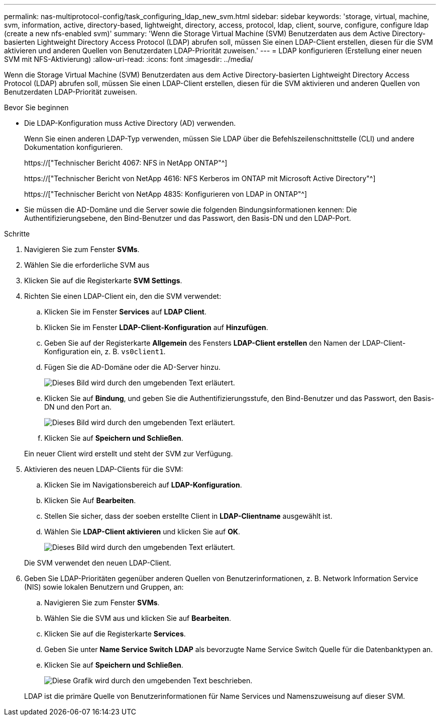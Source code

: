 ---
permalink: nas-multiprotocol-config/task_configuring_ldap_new_svm.html 
sidebar: sidebar 
keywords: 'storage, virtual, machine, svm, information, active, directory-based, lightweight, directory, access, protocol, ldap, client, sourve, configure, configure ldap (create a new nfs-enabled svm)' 
summary: 'Wenn die Storage Virtual Machine (SVM) Benutzerdaten aus dem Active Directory-basierten Lightweight Directory Access Protocol (LDAP) abrufen soll, müssen Sie einen LDAP-Client erstellen, diesen für die SVM aktivieren und anderen Quellen von Benutzerdaten LDAP-Priorität zuweisen.' 
---
= LDAP konfigurieren (Erstellung einer neuen SVM mit NFS-Aktivierung)
:allow-uri-read: 
:icons: font
:imagesdir: ../media/


[role="lead"]
Wenn die Storage Virtual Machine (SVM) Benutzerdaten aus dem Active Directory-basierten Lightweight Directory Access Protocol (LDAP) abrufen soll, müssen Sie einen LDAP-Client erstellen, diesen für die SVM aktivieren und anderen Quellen von Benutzerdaten LDAP-Priorität zuweisen.

.Bevor Sie beginnen
* Die LDAP-Konfiguration muss Active Directory (AD) verwenden.
+
Wenn Sie einen anderen LDAP-Typ verwenden, müssen Sie LDAP über die Befehlszeilenschnittstelle (CLI) und andere Dokumentation konfigurieren.

+
https://["Technischer Bericht 4067: NFS in NetApp ONTAP"^]

+
https://["Technischer Bericht von NetApp 4616: NFS Kerberos im ONTAP mit Microsoft Active Directory"^]

+
https://["Technischer Bericht von NetApp 4835: Konfigurieren von LDAP in ONTAP"^]

* Sie müssen die AD-Domäne und die Server sowie die folgenden Bindungsinformationen kennen: Die Authentifizierungsebene, den Bind-Benutzer und das Passwort, den Basis-DN und den LDAP-Port.


.Schritte
. Navigieren Sie zum Fenster *SVMs*.
. Wählen Sie die erforderliche SVM aus
. Klicken Sie auf die Registerkarte *SVM Settings*.
. Richten Sie einen LDAP-Client ein, den die SVM verwendet:
+
.. Klicken Sie im Fenster *Services* auf *LDAP Client*.
.. Klicken Sie im Fenster *LDAP-Client-Konfiguration* auf *Hinzufügen*.
.. Geben Sie auf der Registerkarte *Allgemein* des Fensters *LDAP-Client erstellen* den Namen der LDAP-Client-Konfiguration ein, z. B. `vs0client1`.
.. Fügen Sie die AD-Domäne oder die AD-Server hinzu.
+
image::../media/ldap_client_creation_general_tab_nas_mp.gif[Dieses Bild wird durch den umgebenden Text erläutert.]

.. Klicken Sie auf *Bindung*, und geben Sie die Authentifizierungsstufe, den Bind-Benutzer und das Passwort, den Basis-DN und den Port an.
+
image::../media/ldap_client_creation_binding_tab_nas_mp.gif[Dieses Bild wird durch den umgebenden Text erläutert.]

.. Klicken Sie auf *Speichern und Schließen*.


+
Ein neuer Client wird erstellt und steht der SVM zur Verfügung.

. Aktivieren des neuen LDAP-Clients für die SVM:
+
.. Klicken Sie im Navigationsbereich auf *LDAP-Konfiguration*.
.. Klicken Sie Auf *Bearbeiten*.
.. Stellen Sie sicher, dass der soeben erstellte Client in *LDAP-Clientname* ausgewählt ist.
.. Wählen Sie *LDAP-Client aktivieren* und klicken Sie auf *OK*.
+
image::../media/ldap_svm_configuration_active_ldap_client_nas_mp.gif[Dieses Bild wird durch den umgebenden Text erläutert.]



+
Die SVM verwendet den neuen LDAP-Client.

. Geben Sie LDAP-Prioritäten gegenüber anderen Quellen von Benutzerinformationen, z. B. Network Information Service (NIS) sowie lokalen Benutzern und Gruppen, an:
+
.. Navigieren Sie zum Fenster *SVMs*.
.. Wählen Sie die SVM aus und klicken Sie auf *Bearbeiten*.
.. Klicken Sie auf die Registerkarte *Services*.
.. Geben Sie unter *Name Service Switch* *LDAP* als bevorzugte Name Service Switch Quelle für die Datenbanktypen an.
.. Klicken Sie auf *Speichern und Schließen*.
+
image::../media/name_services_ldap_priority_nas_mp.gif[Diese Grafik wird durch den umgebenden Text beschrieben.]

+
LDAP ist die primäre Quelle von Benutzerinformationen für Name Services und Namenszuweisung auf dieser SVM.





